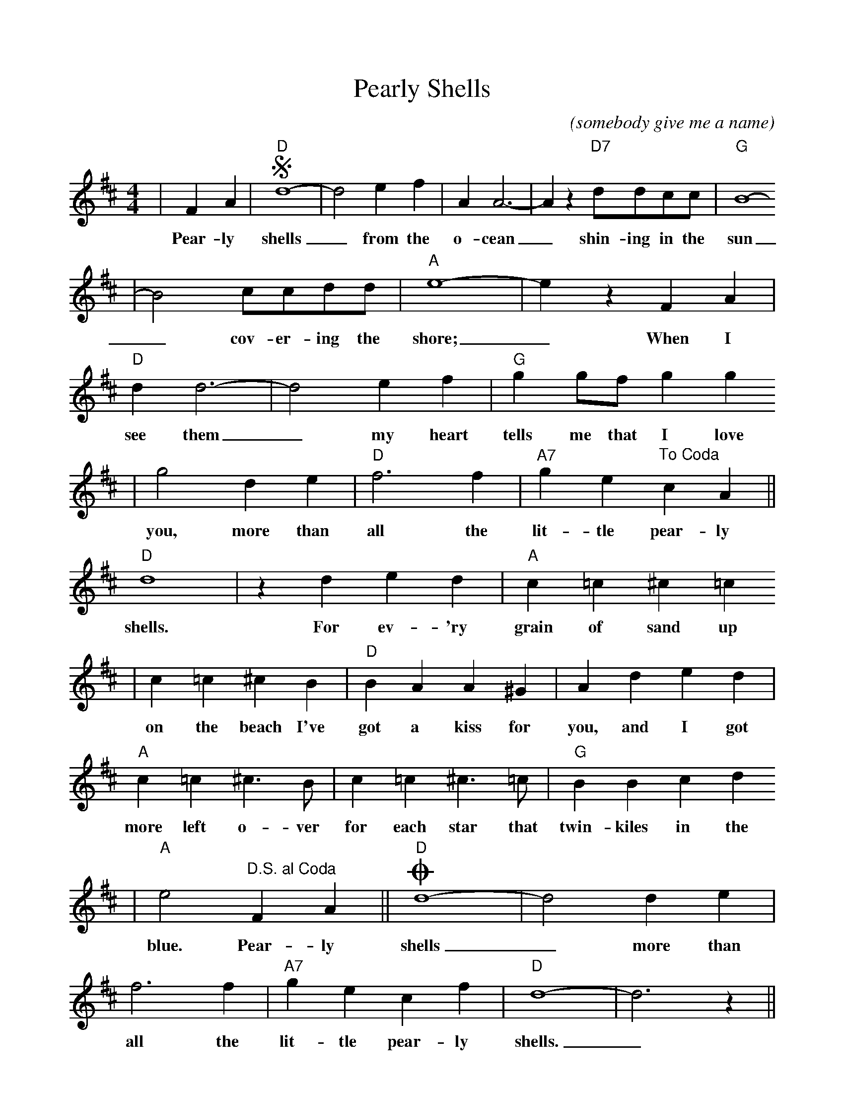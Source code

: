 %Scale the output
%%scale 0.95
%%format dulcimer.fmt
X: 1
T:Pearly Shells
C:(somebody give me a name)
M:4/4%(3/4, 4/4, 6/8)
L:1/4%(1/8, 1/4)
K:D%(D, C)
V:1 clef=treble
|F A|+segno+"D"d4-|d2 e f|A A3-|A z "D7"d/2d/2c/2c/2|"G"B4-
w:Pear-ly shells_ from the o-cean_ shin-ing in the sun
|B2 c/2c/2d/2d/2|"A"e4-|e z F A|"D"d d3-|d2 e f|"G"g g/2f/2 g g
w:_cov-er-ing the shore;_ When I see them_ my heart tells me that I love
|g2 d e|"D"f3 f|"A7"g e "^To Coda"c A||"D"d4|z d e d|"A"c =c ^c =c
w:you, more than all the lit-tle pear-ly shells. For ev-'ry grain of sand up
|c =c ^c B|"D"B A A ^G|A d e d|"A"c =c ^c3/2 B/2|c =c ^c3/2 =c/2|"G"B B c d
w:on the beach I've got a kiss for you, and I got more left o-ver for each star that twin-kiles in the
|"A"e2 "^D.S. al Coda"F A||"D"+coda+d4-|d2 d e|f3 f|"A7"g e c f|"D"d4-|d3 z||
w:blue. Pear-ly shells_ more than all the lit-tle pear-ly shells._
